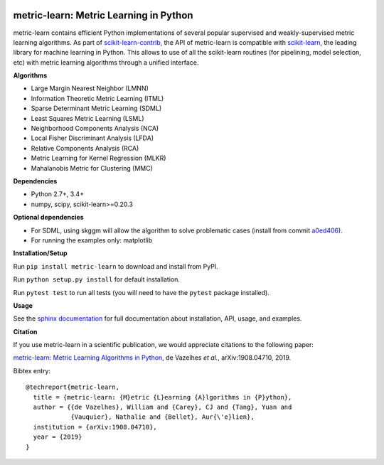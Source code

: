 |Travis-CI Build Status| |License| |PyPI version| |Code coverage|

metric-learn: Metric Learning in Python
=======================================

metric-learn contains efficient Python implementations of several popular supervised and weakly-supervised metric learning algorithms. As part of `scikit-learn-contrib <https://github.com/scikit-learn-contrib>`_, the API of metric-learn is compatible with `scikit-learn <http://scikit-learn.org/stable/>`_, the leading library for machine learning in Python. This allows to use of all the scikit-learn routines (for pipelining, model selection, etc) with metric learning algorithms through a unified interface.

**Algorithms**

-  Large Margin Nearest Neighbor (LMNN)
-  Information Theoretic Metric Learning (ITML)
-  Sparse Determinant Metric Learning (SDML)
-  Least Squares Metric Learning (LSML)
-  Neighborhood Components Analysis (NCA)
-  Local Fisher Discriminant Analysis (LFDA)
-  Relative Components Analysis (RCA)
-  Metric Learning for Kernel Regression (MLKR)
-  Mahalanobis Metric for Clustering (MMC)

**Dependencies**

-  Python 2.7+, 3.4+
-  numpy, scipy, scikit-learn>=0.20.3

**Optional dependencies**

- For SDML, using skggm will allow the algorithm to solve problematic cases
  (install from commit `a0ed406 <https://github.com/skggm/skggm/commit/a0ed406586c4364ea3297a658f415e13b5cbdaf8>`_).
-  For running the examples only: matplotlib

**Installation/Setup**

Run ``pip install metric-learn`` to download and install from PyPI.

Run ``python setup.py install`` for default installation.

Run ``pytest test`` to run all tests (you will need to have the ``pytest``
package installed).

**Usage**

See the `sphinx documentation`_ for full documentation about installation, API, usage, and examples.

**Citation**

If you use metric-learn in a scientific publication, we would appreciate
citations to the following paper:

`metric-learn: Metric Learning Algorithms in Python
<https://arxiv.org/abs/1908.04710>`_, de Vazelhes
*et al.*, arXiv:1908.04710, 2019.

Bibtex entry::

  @techreport{metric-learn,
    title = {metric-learn: {M}etric {L}earning {A}lgorithms in {P}ython},
    author = {{de Vazelhes}, William and {Carey}, CJ and {Tang}, Yuan and
              {Vauquier}, Nathalie and {Bellet}, Aur{\'e}lien},
    institution = {arXiv:1908.04710},
    year = {2019}
  }

.. _sphinx documentation: http://contrib.scikit-learn.org/metric-learn/

.. |Travis-CI Build Status| image:: https://api.travis-ci.org/scikit-learn-contrib/metric-learn.svg?branch=master
   :target: https://travis-ci.org/scikit-learn-contrib/metric-learn
.. |License| image:: http://img.shields.io/:license-mit-blue.svg?style=flat
   :target: http://badges.mit-license.org
.. |PyPI version| image:: https://badge.fury.io/py/metric-learn.svg
   :target: http://badge.fury.io/py/metric-learn
.. |Code coverage| image:: https://codecov.io/gh/scikit-learn-contrib/metric-learn/branch/master/graph/badge.svg
   :target: https://codecov.io/gh/scikit-learn-contrib/metric-learn
